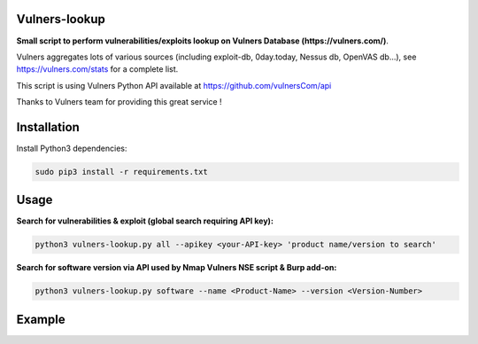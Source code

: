 ===============
Vulners-lookup
===============

**Small script to perform vulnerabilities/exploits lookup on Vulners Database (https://vulners.com/)**.

Vulners aggregates lots of various sources (including exploit-db, 0day.today, Nessus db, OpenVAS db...), 
see https://vulners.com/stats for a complete list.

This script is using Vulners Python API available at https://github.com/vulnersCom/api

Thanks to Vulners team for providing this great service !


============
Installation
============

Install Python3 dependencies:

.. code-block:: console

	sudo pip3 install -r requirements.txt


=====
Usage
=====

**Search for vulnerabilities & exploit (global search requiring API key):**

.. code-block:: console

	python3 vulners-lookup.py all --apikey <your-API-key> 'product name/version to search'

**Search for software version via API used by Nmap Vulners NSE script & Burp add-on:**

.. code-block:: console

	python3 vulners-lookup.py software --name <Product-Name> --version <Version-Number>

=======
Example
=======

.. image:: ./pictures/vulners-lookup-screenshot.png